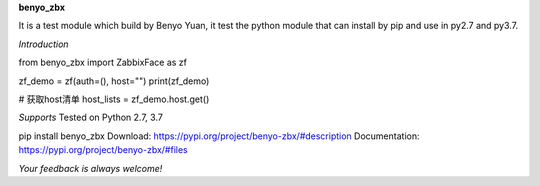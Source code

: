 **benyo_zbx**

It is a test module which build by Benyo Yuan,
it test the python module that can install by pip and use in py2.7 and py3.7.

*Introduction*

from benyo_zbx import ZabbixFace as zf

zf_demo = zf(auth=(), host="")
print(zf_demo)

# 获取host清单
host_lists = zf_demo.host.get()


*Supports* 
Tested on Python 2.7, 3.7

pip install benyo_zbx
Download: https://pypi.org/project/benyo-zbx/#description
Documentation: https://pypi.org/project/benyo-zbx/#files

`Your feedback is always welcome!`
